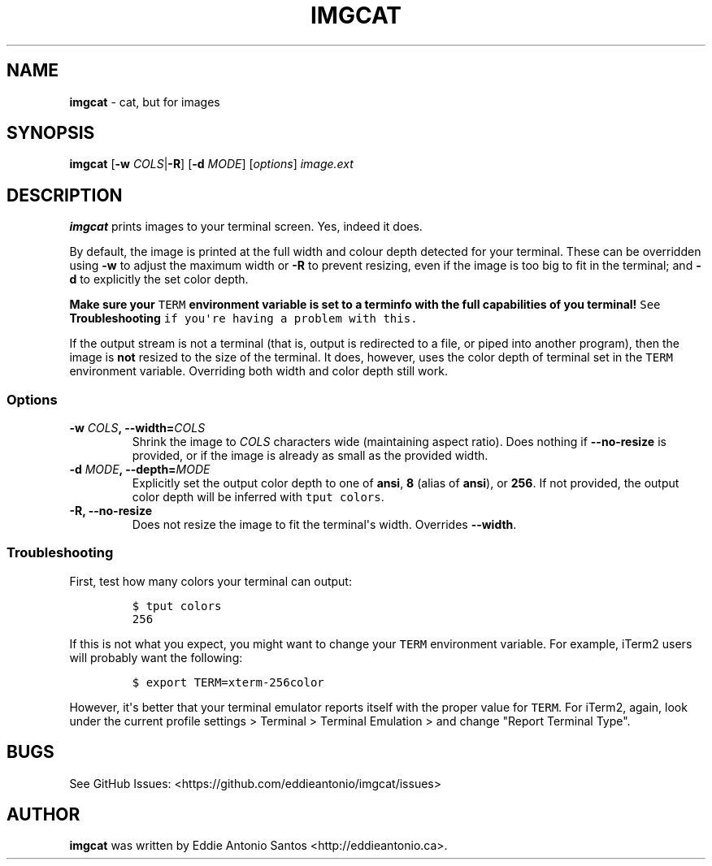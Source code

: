 .TH "IMGCAT" "1" "December 16, 2014" "imgcat User Manual" "meow"
.SH NAME
.PP
\f[B]imgcat\f[] \- cat, but for images
.SH SYNOPSIS
.PP
\f[B]imgcat\f[] [\f[B]\-w\f[] \f[I]COLS\f[]|\f[B]\-R\f[]] [\f[B]\-d\f[]
\f[I]MODE\f[]] [\f[I]options\f[]] \f[I]image.ext\f[]
.SH DESCRIPTION
.PP
\f[B]imgcat\f[] prints images to your terminal screen.
Yes, indeed it does.
.PP
By default, the image is printed at the full width and colour depth
detected for your terminal.
These can be overridden using \f[B]\-w\f[] to adjust the maximum width
or \f[B]\-R\f[] to prevent resizing, even if the image is too big to fit
in the terminal; and \f[B]\-d\f[] to explicitly the set color depth.
.PP
\f[B]Make sure your \f[C]TERM\f[] environment variable is set to a
terminfo with the full capabilities of you terminal!\f[] See
\f[B]Troubleshooting\f[] if you\[aq]re having a problem with this.
.PP
If the output stream is not a terminal (that is, output is redirected to
a file, or piped into another program), then the image is \f[B]not\f[]
resized to the size of the terminal.
It does, however, uses the color depth of terminal set in the
\f[C]TERM\f[] environment variable.
Overriding both width and color depth still work.
.SS Options
.TP
.B \f[B]\-w\f[] \f[I]COLS\f[], \f[B]\-\-width\f[]=\f[I]COLS\f[]
Shrink the image to \f[I]COLS\f[] characters wide (maintaining aspect
ratio).
Does nothing if \f[B]\-\-no\-resize\f[] is provided, or if the image is
already as small as the provided width.
.RS
.RE
.TP
.B \f[B]\-d\f[] \f[I]MODE\f[], \f[B]\-\-depth\f[]=\f[I]MODE\f[]
Explicitly set the output color depth to one of \f[B]ansi\f[],
\f[B]8\f[] (alias of \f[B]ansi\f[]), or \f[B]256\f[].
If not provided, the output color depth will be inferred with
\f[C]tput\ colors\f[].
.RS
.RE
.TP
.B \f[B]\-R\f[], \f[B]\-\-no\-resize\f[]
Does not resize the image to fit the terminal\[aq]s width.
Overrides \f[B]\-\-width\f[].
.RS
.RE
.SS Troubleshooting
.PP
First, test how many colors your terminal can output:
.IP
.nf
\f[C]
$\ tput\ colors
256
\f[]
.fi
.PP
If this is not what you expect, you might want to change your
\f[C]TERM\f[] environment variable.
For example, iTerm2 users will probably want the following:
.IP
.nf
\f[C]
$\ export\ TERM=xterm\-256color
\f[]
.fi
.PP
However, it\[aq]s better that your terminal emulator reports itself with
the proper value for \f[C]TERM\f[].
For iTerm2, again, look under the current profile settings > Terminal >
Terminal Emulation > and change "Report Terminal Type".
.SH BUGS
.PP
See GitHub Issues: <https://github.com/eddieantonio/imgcat/issues>
.SH AUTHOR
.PP
\f[B]imgcat\f[] was written by Eddie Antonio Santos
<http://eddieantonio.ca>.
